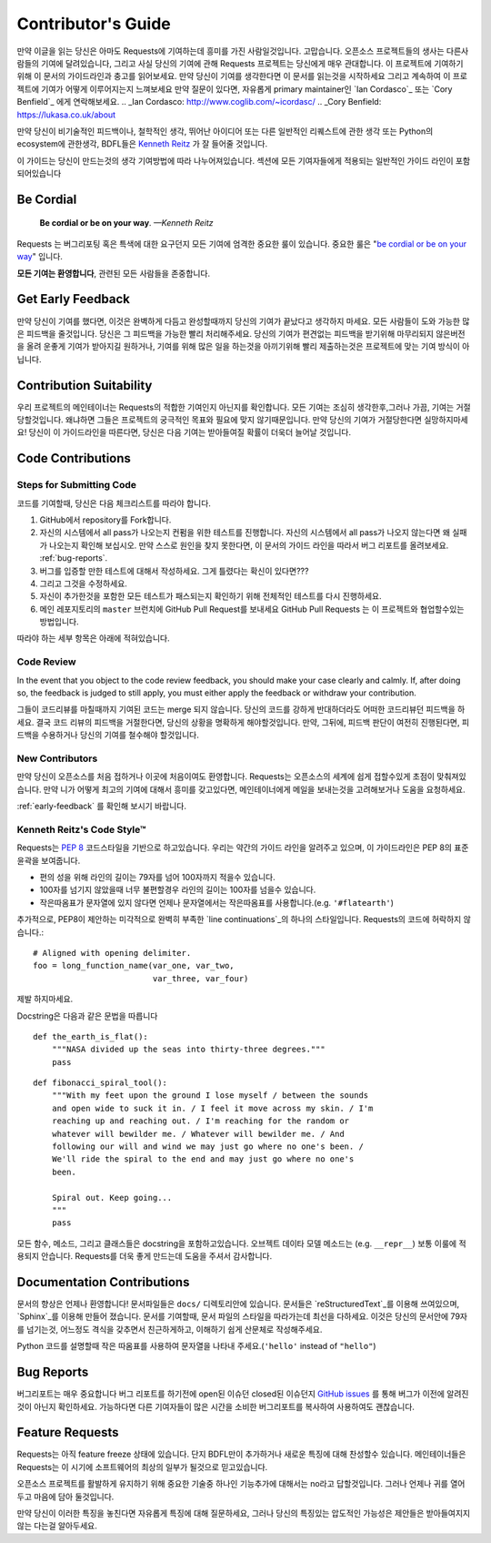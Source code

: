 .. _contributing:

Contributor's Guide
===================

만약 이글을 읽는 당신은 아마도 Requests에 기여하는데 흥미를 가진 사람일것입니다.
고맙습니다. 오픈소스 프로젝트들의 생사는 다른사람들의 기여에 달려있습니다,
그리고 사실 당신의 기여에 관해 Requests 프로젝트는 당신에게 매우 관대합니다.
이 프로젝트에 기여하기 위해 이 문서의 가이드라인과 충고를 읽어보세요.
만약 당신이 기여를 생각한다면
이 문서를 읽는것을 시작하세요 그리고 계속하여 이 프로젝트에 기여가 어떻게 이루어지는지 느껴보세요
만약 질문이 있다면, 자유롭게 primary maintainer인 `Ian Cordasco`_ 또는 `Cory Benfield`_ 에게 연락해보세요.
.. _Ian Cordasco: http://www.coglib.com/~icordasc/
.. _Cory Benfield: https://lukasa.co.uk/about

만약 당신이 비기술적인 피드백이나, 철학적인 생각, 뛰어난 아이디어 또는 다른 일반적인 리퀘스트에 관한 생각 또는 Python의 ecosystem에 관한생각,
BDFL들은 `Kenneth Reitz`_ 가 잘 들어줄 것입니다.

이 가이드는 당신이 만드는것의 생각 기여방법에 따라 나누어져있습니다.
섹션에 모든 기여자들에게 적용되는 일반적인 가이드 라인이 포함되어있습니다

.. _Kenneth Reitz: mailto:me@kennethreitz.org

Be Cordial
----------

    **Be cordial or be on your way**. *—Kenneth Reitz*

Requests 는 버그리포팅 혹은 특색에 대한 요구던지 모든 기여에 엄격한 중요한 룰이 있습니다.
중요한 룰은 "`be cordial or be on your way`_" 입니다.


**모든 기여는 환영합니다**, 관련된 모든 사람들을 존중합니다.

.. _be cordial or be on your way: http://kennethreitz.org/be-cordial-or-be-on-your-way/

.. _early-feedback:

Get Early Feedback
------------------

만약 당신이 기여를 했다면, 이것은 완벽하게 다듬고 완성할때까지 당신의 기여가 끝났다고 생각하지 마세요.
모든 사람들이 도와 가능한 많은 피드백을 줄것입니다. 당신은 그 피드백을 가능한 빨리 처리해주세요.
당신의 기여가 편견없는 피드백을 받기위해 마무리되지 않은버전을 올려 운좋게 기여가 받아지길 원하거나,
기여를 위해 많은 일을 하는것을 아끼기위해 빨리 제출하는것은 프로젝트에 맞는 기여 방식이 아닙니다.

Contribution Suitability
------------------------

우리 프로젝트의 메인테이너는 Requests의  적합한 기여인지 아닌지를 확인합니다.
모든 기여는 조심히 생각한후,그러나 가끔, 기여는 거절당할것입니다.
왜냐하면 그들은 프로젝트의 궁극적인 목표와 필요에 맞지 않기때문입니다.
만약 당신의 기여가 거절당한다면 실망하지마세요! 당신이 이 가이드라인을 따른다면, 당신은 다음 기여는 받아들여질 확률이 더욱더 늘어날 것입니다.


Code Contributions
------------------

Steps for Submitting Code
~~~~~~~~~~~~~~~~~~~~~~~~~

코드를 기여할때, 당신은 다음 체크리스트를 따라야 합니다.

1. GitHub에서 repository를 Fork합니다.
2. 자신의 시스템에서 all pass가 나오는지 컨펌을 위한 테스트를 진행합니다.
   자신의 시스템에서 all pass가 나오지 않는다면 왜 실패가 나오는지 확인해 보십시오.
   만약 스스로 원인을 찾지 못한다면, 이 문서의 가이드 라인을 따라서 버그 리포트를 올려보세요. :ref:`bug-reports`.
3. 버그를 입증할 만한 테스트에 대해서 작성하세요. 그게 틀렸다는 확신이 있다면???
4. 그리고 그것을 수정하세요.
5. 자신이 추가한것을 포함한 모든 테스트가 패스되는지 확인하기 위해 전체적인 테스트를 다시 진행하세요.
6. 메인 레포지토리의 ``master`` 브런치에 GitHub Pull Request를 보내세요
   GitHub Pull Requests 는 이 프로젝트와 협업할수있는 방법입니다.

따라야 하는 세부 항목은 아래에 적혀있습니다.

Code Review
~~~~~~~~~~~

In the event that you object to the code review feedback, you should make your case clearly and calmly.
If, after doing so, the feedback is judged to still apply, you must either apply the feedback or withdraw your contribution.

그들이 코드리뷰를 마칠때까지 기여된 코드는 merge 되지 않습니다.
당신의 코드를 강하게 반대하더라도 어떠한 코드리뷰던 피드백을 하세요.
결국 코드 리뷰의 피드백을 거절한다면, 당신의 상황을 명확하게 해야할것입니다.
만약, 그뒤에, 피드백 판단이 여전히 진행된다면, 피드백을 수용하거나 당신의 기여를 철수해야 할것입니다.

New Contributors
~~~~~~~~~~~~~~~~

만약 당신이 오픈소스를 처음 접하거나 이곳에 처음이여도 환영합니다.
Requests는 오픈소스의 세계에 쉽게 접할수있게 초점이 맞춰져있습니다.
만약 니가 어떻게 최고의 기여에 대해서 흥미를 갖고있다면, 메인테이너에게 메일을 보내는것을 고려해보거나 도움을 요청하세요.

:ref:`early-feedback` 를 확인해 보시기 바랍니다.

Kenneth Reitz's Code Style™
~~~~~~~~~~~~~~~~~~~~~~~~~~~

Requests는 `PEP 8`_ 코드스타일을 기반으로 하고있습니다.
우리는 약간의 가이드 라인을 알려주고 있으며, 이 가이드라인은 PEP 8의 표준 윤곽을 보여줍니다.

- 편의 성을 위해 라인의 길이는 79자를 넘어 100자까지 적을수 있습니다.
- 100자를 넘기지 않았을때 너무 불편할경우 라인의 길이는 100자를 넘을수 있습니다.
- 작은따옴표가 문자열에 있지 않다면 언제나 문자열에서는 작은따옴표를 사용합니다.(e.g. ``'#flatearth'``)

추가적으로, PEP8이 제안하는 미각적으로 완벽히 부족한 `line continuations`_의 하나의 스타일입니다.
Requests의 코드에 허락하지 않습니다.::

    # Aligned with opening delimiter.
    foo = long_function_name(var_one, var_two,
                             var_three, var_four)

제발 하지마세요.

Docstring은 다음과 같은 문법을 따릅니다 ::

    def the_earth_is_flat():
        """NASA divided up the seas into thirty-three degrees."""
        pass

::

    def fibonacci_spiral_tool():
        """With my feet upon the ground I lose myself / between the sounds
        and open wide to suck it in. / I feel it move across my skin. / I'm
        reaching up and reaching out. / I'm reaching for the random or
        whatever will bewilder me. / Whatever will bewilder me. / And
        following our will and wind we may just go where no one's been. /
        We'll ride the spiral to the end and may just go where no one's
        been.

        Spiral out. Keep going...
        """
        pass

모든 함수, 메소드, 그리고 클래스들은 docstring을 포함하고있습니다.
오브젝트 데이타 모델 메소드는 (e.g. ``__repr__``) 보통 이룰에 적용되지 안습니다.
Requests를 더욱 좋게 만드는데 도움을 주셔서 감사합니다.

.. _PEP 8: http://pep8.org
.. _line continuations: https://www.python.org/dev/peps/pep-0008/#indentation

Documentation Contributions
---------------------------

문서의 향상은 언제나 환영합니다!
문서파일들은 ``docs/`` 디렉토리안에 있습니다.
문서들은 `reStructuredText`_를 이용해 쓰여있으며, `Sphinx`_를 이용해 만들어 졌습니다.
문서를 기여할때, 문서 파일의 스타일을 따라가는데 최선을 다하세요.
이것은 당신의 문서안에 79자를 넘기는것, 어느정도 격식을 갖추면서 친근하게하고, 이해하기 쉽게 산문체로 작성해주세요.

Python 코드를 설명할때 작은 따옴표를 사용하여 문자열을 나타내 주세요.(``'hello'`` instead of ``"hello"``)

.. _reStructuredText: http://docutils.sourceforge.net/rst.html
.. _Sphinx: http://sphinx-doc.org/index.html


.. _bug-reports:

Bug Reports
-----------

버그리포트는 매우 중요합니다
버그 리포트를 하기전에 open된 이슈던 closed된 이슈던지 `GitHub issues`_ 를 통해 버그가 이전에 알려진것이 아닌지 확인하세요.
가능하다면 다른 기여자들이 많은 시간을 소비한 버그리포트를 복사하여 사용하여도 괜찮습니다.

.. _GitHub issues: https://github.com/kennethreitz/requests/issues


Feature Requests
----------------

Requests는 아직 feature freeze 상태에 있습니다.
단지 BDFL만이 추가하거나 새로운 특징에 대해 찬성할수 있습니다.
메인테이너들은 Requests는 이 시기에 소프트웨어의 최상의 일부가 될것으로 믿고있습니다.

오픈소스 프로젝트를 활발하게 유지하기 위해 중요한 기술중 하나인 기능추가에 대해서는 no라고 답할것입니다.
그러나 언제나 귀를 열어두고 마음에 담아 둘것입니다.

만약 당신이 이러한 특징을 놓친다면
자유롭게 특징에 대해 질문하세요,
그러나 당신의 특징있는 압도적인 가능성은  제안들은 받아들여지지 않는 다는걸 알아두세요.
